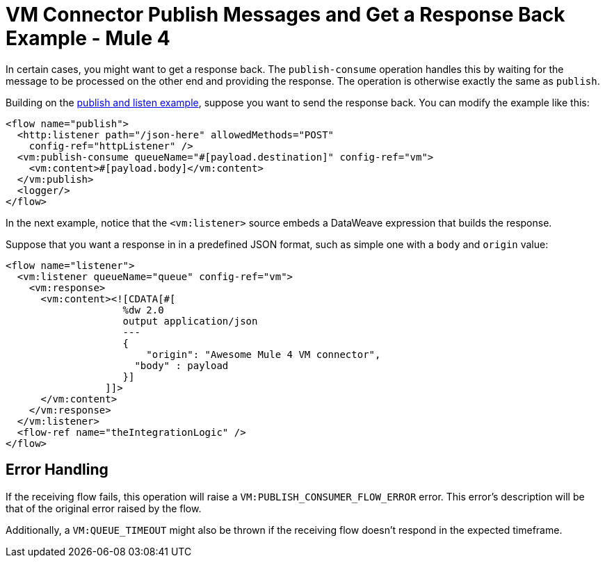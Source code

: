 = VM Connector Publish Messages and Get a Response Back Example - Mule 4
:page-aliases: connectors::vm/vm-publish-response.adoc

In certain cases, you might want to get a response back. The `publish-consume` operation handles this by waiting for the message to be processed on the other end and providing the response. The operation is otherwise exactly the same as `publish`.

Building on the xref:vm-publish-listen.adoc[publish and listen example],  suppose you want to send the response back. You can modify the example like this:

[source,xml,linenums]
----
<flow name="publish">
  <http:listener path="/json-here" allowedMethods="POST"
    config-ref="httpListener" />
  <vm:publish-consume queueName="#[payload.destination]" config-ref="vm">
    <vm:content>#[payload.body]</vm:content>
  </vm:publish>
  <logger/>
</flow>
----

In the next example, notice that the `<vm:listener>` source embeds a DataWeave expression that builds the response.

Suppose that you want a response in in a predefined JSON format, such as simple one with a `body` and `origin` value:

[source,xml,linenums]
----
<flow name="listener">
  <vm:listener queueName="queue" config-ref="vm">
    <vm:response>
      <vm:content><![CDATA[#[
                    %dw 2.0
                    output application/json
                    ---
                    {
                    	"origin": "Awesome Mule 4 VM connector",
                      "body" : payload
                    }]
                 ]]>
      </vm:content>
    </vm:response>
  </vm:listener>
  <flow-ref name="theIntegrationLogic" />
</flow>
----

== Error Handling

If the receiving flow fails, this operation will raise a `VM:PUBLISH_CONSUMER_FLOW_ERROR` error. This error's description will be that of the original error raised by the flow.

Additionally, a `VM:QUEUE_TIMEOUT` might also be thrown if the receiving flow doesn't respond in the expected timeframe.
